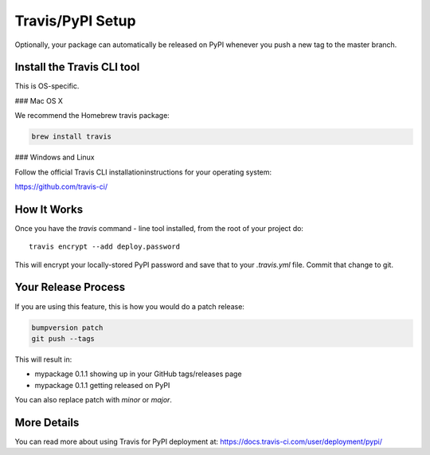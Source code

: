 
Travis/PyPI Setup
=================

Optionally, your package can automatically be released on PyPI whenever you
push a new tag to the master branch.

Install the Travis CLI tool
--------------------------------------

This is OS-specific.

### Mac OS X

We recommend the Homebrew travis package:

.. code-block:: bash

    brew install travis

### Windows and Linux

Follow the official Travis CLI installationinstructions for your operating system:

https://github.com/travis-ci/

How It Works
------------

Once you have the `travis` command - line tool installed, from the root of your project do::

    travis encrypt --add deploy.password

This will encrypt your locally-stored PyPI password and save that to your `.travis.yml` file. Commit that change to git.


Your Release Process
--------------------

If you are using this feature, this is how you would do a patch release:

.. code-block:: bash

    bumpversion patch
    git push --tags

This will result in:

* mypackage 0.1.1 showing up in your GitHub tags/releases page
* mypackage 0.1.1 getting released on PyPI

You can also replace patch with `minor` or `major`.


More Details
------------

You can read more about using Travis for PyPI deployment at:
https://docs.travis-ci.com/user/deployment/pypi/
